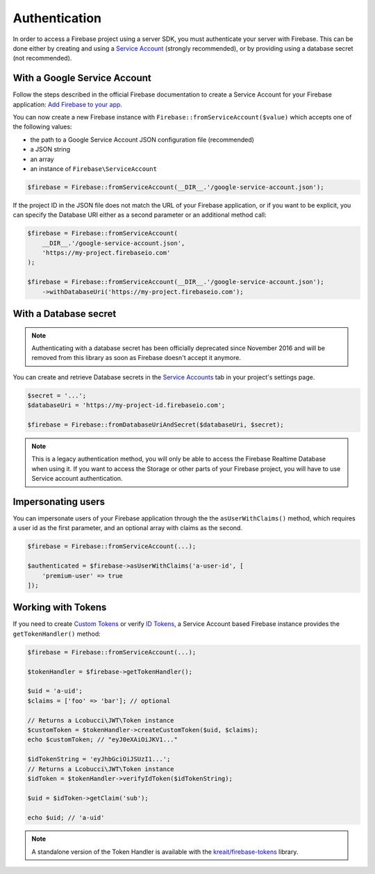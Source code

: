 ##############
Authentication
##############

In order to access a Firebase project using a server SDK, you must authenticate your server with Firebase. This
can be done either by creating and using a
`Service Account <https://developers.google.com/identity/protocols/OAuth2ServiceAccount>`_ (strongly
recommended), or by providing using a database secret (not recommended).

*****************************
With a Google Service Account
*****************************

Follow the steps described in the official Firebase documentation to create a Service Account for your Firebase
application: `Add Firebase to your app <https://firebase.google.com/docs/server/setup#add_firebase_to_your_app>`_.

You can now create a new Firebase instance with ``Firebase::fromServiceAccount($value)`` which accepts one of the
following values:

- the path to a Google Service Account JSON configuration file (recommended)
- a JSON string
- an array
- an instance of ``Firebase\ServiceAccount``

.. code-block:: php

    $firebase = Firebase::fromServiceAccount(__DIR__.'/google-service-account.json');

If the project ID in the JSON file does not match the URL of your Firebase application, or if you want to
be explicit, you can specify the Database URI either as a second parameter or an additional method call:

.. code-block:: php

    $firebase = Firebase::fromServiceAccount(
        __DIR__.'/google-service-account.json',
        'https://my-project.firebaseio.com'
    );

    $firebase = Firebase::fromServiceAccount(__DIR__.'/google-service-account.json');
        ->withDatabaseUri('https://my-project.firebaseio.com');


**********************
With a Database secret
**********************

.. note::

    Authenticating with a database secret has been officially deprecated since November 2016 and will
    be removed from this library as soon as Firebase doesn't accept it anymore.

You can create and retrieve Database secrets in the
`Service Accounts <https://console.firebase.google.com/project/_/settings/serviceaccounts/adminsdk>`_
tab in your project's settings page.

.. code-block:: php

    $secret = '...';
    $databaseUri = 'https://my-project-id.firebaseio.com';

    $firebase = Firebase::fromDatabaseUriAndSecret($databaseUri, $secret);

.. note::
    This is a legacy authentication method, you will only be able to access the Firebase Realtime Database
    when using it. If you want to access the Storage or other parts of your Firebase project, you will
    have to use Service account authentication.

*******************
Impersonating users
*******************

You can impersonate users of your Firebase application through the the ``asUserWithClaims()`` method, which requires
a user id as the first parameter, and an optional array with claims as the second.

.. code-block:: php

    $firebase = Firebase::fromServiceAccount(...);

    $authenticated = $firebase->asUserWithClaims('a-user-id', [
        'premium-user' => true
    ]);

*******************
Working with Tokens
*******************

If you need to create `Custom Tokens <https://firebase.google.com/docs/auth/server/create-custom-tokens>`_
or verify `ID Tokens <https://firebase.google.com/docs/auth/admin/verify-id-tokens>`_, a Service Account
based Firebase instance provides the ``getTokenHandler()`` method:

.. code-block:: php

    $firebase = Firebase::fromServiceAccount(...);

    $tokenHandler = $firebase->getTokenHandler();

    $uid = 'a-uid';
    $claims = ['foo' => 'bar']; // optional

    // Returns a Lcobucci\JWT\Token instance
    $customToken = $tokenHandler->createCustomToken($uid, $claims);
    echo $customToken; // "eyJ0eXAiOiJKV1..."

    $idTokenString = 'eyJhbGciOiJSUzI1...';
    // Returns a Lcobucci\JWT\Token instance
    $idToken = $tokenHandler->verifyIdToken($idTokenString);

    $uid = $idToken->getClaim('sub');

    echo $uid; // 'a-uid'

.. note::
    A standalone version of the Token Handler is available with the
    `kreait/firebase-tokens <https://packagist.org/packages/kreait/firebase-tokens>`_ library.
